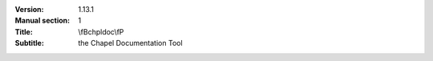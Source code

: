 
:Version: 1.13.1
:Manual section: 1
:Title: \\fBchpldoc\\fP
:Subtitle: the Chapel Documentation Tool

